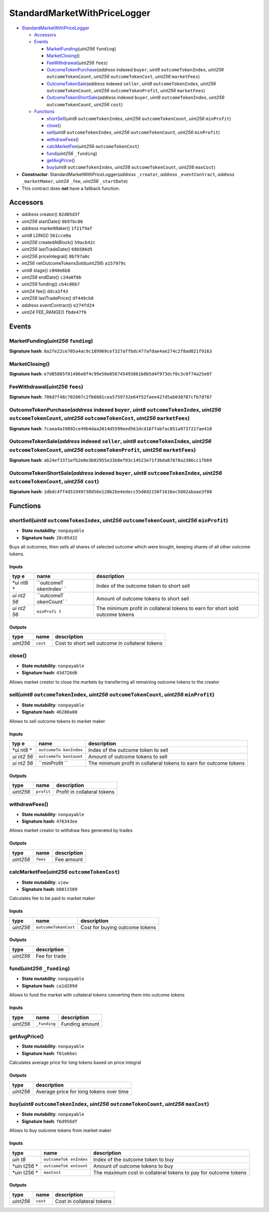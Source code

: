 StandardMarketWithPriceLogger
=============================

-  `StandardMarketWithPriceLogger <#standardmarketwithpricelogger>`__

   -  `Accessors <#accessors>`__
   -  `Events <#events>`__

      -  `MarketFunding <#marketfunding-uint256-funding>`__\ (*uint256*
         ``funding``)
      -  `MarketClosing <#marketclosing>`__\ ()
      -  `FeeWithdrawal <#feewithdrawal-uint256-fees>`__\ (*uint256*
         ``fees``)
      -  `OutcomeTokenPurchase <#outcometokenpurchase-address-indexed-buyer-uint8-outcometokenindex-uint256-outcometokencount-uint256-outcometokencost-uint256-marketfees>`__\ (*address*
         indexed ``buyer``, *uint8* ``outcomeTokenIndex``, *uint256*
         ``outcomeTokenCount``, *uint256* ``outcomeTokenCost``,
         *uint256* ``marketFees``)
      -  `OutcomeTokenSale <#outcometokensale-address-indexed-seller-uint8-outcometokenindex-uint256-outcometokencount-uint256-outcometokenprofit-uint256-marketfees>`__\ (*address*
         indexed ``seller``, *uint8* ``outcomeTokenIndex``, *uint256*
         ``outcomeTokenCount``, *uint256* ``outcomeTokenProfit``,
         *uint256* ``marketFees``)
      -  `OutcomeTokenShortSale <#outcometokenshortsale-address-indexed-buyer-uint8-outcometokenindex-uint256-outcometokencount-uint256-cost>`__\ (*address*
         indexed ``buyer``, *uint8* ``outcomeTokenIndex``, *uint256*
         ``outcomeTokenCount``, *uint256* ``cost``)

   -  `Functions <#functions>`__

      -  `shortSell <#shortsell-uint8-outcometokenindex-uint256-outcometokencount-uint256-minprofit>`__\ (*uint8*
         ``outcomeTokenIndex``, *uint256* ``outcomeTokenCount``,
         *uint256* ``minProfit``)
      -  `close <#close>`__\ ()
      -  `sell <#sell-uint8-outcometokenindex-uint256-outcometokencount-uint256-minprofit>`__\ (*uint8*
         ``outcomeTokenIndex``, *uint256* ``outcomeTokenCount``,
         *uint256* ``minProfit``)
      -  `withdrawFees <#withdrawfees>`__\ ()
      -  `calcMarketFee <#calcmarketfee-uint256-outcometokencost>`__\ (*uint256*
         ``outcomeTokenCost``)
      -  `fund <#fund-uint256-_funding>`__\ (*uint256* ``_funding``)
      -  `getAvgPrice <#getavgprice>`__\ ()
      -  `buy <#buy-uint8-outcometokenindex-uint256-outcometokencount-uint256-maxcost>`__\ (*uint8*
         ``outcomeTokenIndex``, *uint256* ``outcomeTokenCount``,
         *uint256* ``maxCost``)

-  **Constructor**: StandardMarketWithPriceLogger(\ *address*
   ``_creator``, *address* ``_eventContract``, *address*
   ``_marketMaker``, *uint24* ``_fee``, *uint256* ``_startDate``)
-  This contract does **not** have a fallback function.

Accessors
---------

-  *address* creator() ``02d05d3f``
-  *uint256* startDate() ``0b97bc86``
-  *address* marketMaker() ``1f21f9af``
-  *uint8* LONG() ``561cce0a``
-  *uint256* createdAtBlock() ``59acb42c``
-  *uint256* lastTradeDate() ``68b586d5``
-  *uint256* priceIntegral() ``8b797a0c``
-  *int256* netOutcomeTokensSold(\ *uint256*) ``a157979c``
-  *uint8* stage() ``c040e6b8``
-  *uint256* endDate() ``c24a0f8b``
-  *uint256* funding() ``cb4c86b7``
-  *uint24* fee() ``ddca3f43``
-  *uint256* lastTradePrice() ``df449cb8``
-  *address* eventContract() ``e274fd24``
-  *uint24* FEE_RANGE() ``fbde47f6``

Events
------

MarketFunding(\ *uint256* ``funding``)
~~~~~~~~~~~~~~~~~~~~~~~~~~~~~~~~~~~~~~

**Signature hash**:
``8a2fe22ce705a4ac9c189969cef327affbdc477afdae4ae274c2f8ad021f9163``

MarketClosing()
~~~~~~~~~~~~~~~

**Signature hash**:
``e7d85885f81486e8f4c99e50e056745493861b8b5d4f973dcf0c3c0f74a25e07``

FeeWithdrawal(\ *uint256* ``fees``)
~~~~~~~~~~~~~~~~~~~~~~~~~~~~~~~~~~~

**Signature hash**:
``706d7f48c702007c2fb0881cea5759732e64f52faee427d5ab030787cfb7d787``

OutcomeTokenPurchase(\ *address* indexed ``buyer``, *uint8* ``outcomeTokenIndex``, *uint256* ``outcomeTokenCount``, *uint256* ``outcomeTokenCost``, *uint256* ``marketFees``)
~~~~~~~~~~~~~~~~~~~~~~~~~~~~~~~~~~~~~~~~~~~~~~~~~~~~~~~~~~~~~~~~~~~~~~~~~~~~~~~~~~~~~~~~~~~~~~~~~~~~~~~~~~~~~~~~~~~~~~~~~~~~~~~~~~~~~~~~~~~~~~~~~~~~~~~~~~~~~~~~~~~~~~~~~~~~~

**Signature hash**:
``7caea4a19892ce49b4daa2014d5599eed561dcd16ffabfac851a9737217ae410``

OutcomeTokenSale(\ *address* indexed ``seller``, *uint8* ``outcomeTokenIndex``, *uint256* ``outcomeTokenCount``, *uint256* ``outcomeTokenProfit``, *uint256* ``marketFees``)
~~~~~~~~~~~~~~~~~~~~~~~~~~~~~~~~~~~~~~~~~~~~~~~~~~~~~~~~~~~~~~~~~~~~~~~~~~~~~~~~~~~~~~~~~~~~~~~~~~~~~~~~~~~~~~~~~~~~~~~~~~~~~~~~~~~~~~~~~~~~~~~~~~~~~~~~~~~~~~~~~~~~~~~~~~~~

**Signature hash**:
``ab24ef3371efb2e0e3b02955e33b8ef03c14523e71f3bda87878a2386cc17b69``

OutcomeTokenShortSale(\ *address* indexed ``buyer``, *uint8* ``outcomeTokenIndex``, *uint256* ``outcomeTokenCount``, *uint256* ``cost``)
~~~~~~~~~~~~~~~~~~~~~~~~~~~~~~~~~~~~~~~~~~~~~~~~~~~~~~~~~~~~~~~~~~~~~~~~~~~~~~~~~~~~~~~~~~~~~~~~~~~~~~~~~~~~~~~~~~~~~~~~~~~~~~~~~~~~~~~~

**Signature hash**:
``1dbdc4ff4d51949738d56e120b2be4edecc55d8d2150f1616ec5802abaae3f88``

Functions
---------

shortSell(\ *uint8* ``outcomeTokenIndex``, *uint256* ``outcomeTokenCount``, *uint256* ``minProfit``)
~~~~~~~~~~~~~~~~~~~~~~~~~~~~~~~~~~~~~~~~~~~~~~~~~~~~~~~~~~~~~~~~~~~~~~~~~~~~~~~~~~~~~~~~~~~~~~~~~~~~

-  **State mutability**: ``nonpayable``
-  **Signature hash**: ``28c05d32``

Buys all outcomes, then sells all shares of selected outcome which were
bought, keeping shares of all other outcome tokens.

Inputs
^^^^^^

+-----+------------+---------------------------------------------------+
| typ | name       | description                                       |
| e   |            |                                                   |
+=====+============+===================================================+
| *ui | ``outcomeT | Index of the outcome token to short sell          |
| nt8 | okenIndex` |                                                   |
| *   | `          |                                                   |
+-----+------------+---------------------------------------------------+
| *ui | ``outcomeT | Amount of outcome tokens to short sell            |
| nt2 | okenCount` |                                                   |
| 56* | `          |                                                   |
+-----+------------+---------------------------------------------------+
| *ui | ``minProfi | The minimum profit in collateral tokens to earn   |
| nt2 | t``        | for short sold outcome tokens                     |
| 56* |            |                                                   |
+-----+------------+---------------------------------------------------+

Outputs
^^^^^^^

+-----------+----------+-------------------------------------------------+
| type      | name     | description                                     |
+===========+==========+=================================================+
| *uint256* | ``cost`` | Cost to short sell outcome in collateral tokens |
+-----------+----------+-------------------------------------------------+

close()
~~~~~~~

-  **State mutability**: ``nonpayable``
-  **Signature hash**: ``43d726d6``

Allows market creator to close the markets by transferring all remaining
outcome tokens to the creator

sell(\ *uint8* ``outcomeTokenIndex``, *uint256* ``outcomeTokenCount``, *uint256* ``minProfit``)
~~~~~~~~~~~~~~~~~~~~~~~~~~~~~~~~~~~~~~~~~~~~~~~~~~~~~~~~~~~~~~~~~~~~~~~~~~~~~~~~~~~~~~~~~~~~~~~

-  **State mutability**: ``nonpayable``
-  **Signature hash**: ``46280a80``

Allows to sell outcome tokens to market maker

.. _inputs-1:

Inputs
^^^^^^

+-----+-------------+-------------------------------------------------+
| typ | name        | description                                     |
| e   |             |                                                 |
+=====+=============+=================================================+
| *ui | ``outcomeTo | Index of the outcome token to sell              |
| nt8 | kenIndex``  |                                                 |
| *   |             |                                                 |
+-----+-------------+-------------------------------------------------+
| *ui | ``outcomeTo | Amount of outcome tokens to sell                |
| nt2 | kenCount``  |                                                 |
| 56* |             |                                                 |
+-----+-------------+-------------------------------------------------+
| *ui | ``minProfit | The minimum profit in collateral tokens to earn |
| nt2 | ``          | for outcome tokens                              |
| 56* |             |                                                 |
+-----+-------------+-------------------------------------------------+

.. _outputs-1:

Outputs
^^^^^^^

+-----------+------------+-----------------------------+
| type      | name       | description                 |
+===========+============+=============================+
| *uint256* | ``profit`` | Profit in collateral tokens |
+-----------+------------+-----------------------------+

withdrawFees()
~~~~~~~~~~~~~~

-  **State mutability**: ``nonpayable``
-  **Signature hash**: ``476343ee``

Allows market creator to withdraw fees generated by trades

.. _outputs-2:

Outputs
^^^^^^^

+-----------+----------+-------------+
| type      | name     | description |
+===========+==========+=============+
| *uint256* | ``fees`` | Fee amount  |
+-----------+----------+-------------+

calcMarketFee(\ *uint256* ``outcomeTokenCost``)
~~~~~~~~~~~~~~~~~~~~~~~~~~~~~~~~~~~~~~~~~~~~~~~

-  **State mutability**: ``view``
-  **Signature hash**: ``b0011509``

Calculates fee to be paid to market maker

.. _inputs-2:

Inputs
^^^^^^

+-----------+----------------------+--------------------------------+
| type      | name                 | description                    |
+===========+======================+================================+
| *uint256* | ``outcomeTokenCost`` | Cost for buying outcome tokens |
+-----------+----------------------+--------------------------------+

.. _outputs-3:

Outputs
^^^^^^^

+-----------+---------------+
| type      | description   |
+===========+===============+
| *uint256* | Fee for trade |
+-----------+---------------+

fund(\ *uint256* ``_funding``)
~~~~~~~~~~~~~~~~~~~~~~~~~~~~~~

-  **State mutability**: ``nonpayable``
-  **Signature hash**: ``ca1d209d``

Allows to fund the market with collateral tokens converting them into
outcome tokens

.. _inputs-3:

Inputs
^^^^^^

+-----------+--------------+----------------+
| type      | name         | description    |
+===========+==============+================+
| *uint256* | ``_funding`` | Funding amount |
+-----------+--------------+----------------+

getAvgPrice()
~~~~~~~~~~~~~

-  **State mutability**: ``nonpayable``
-  **Signature hash**: ``f01e66ec``

Calculates average price for long tokens based on price integral

.. _outputs-4:

Outputs
^^^^^^^

+-----------+-----------------------------------------+
| type      | description                             |
+===========+=========================================+
| *uint256* | Average price for long tokens over time |
+-----------+-----------------------------------------+

buy(\ *uint8* ``outcomeTokenIndex``, *uint256* ``outcomeTokenCount``, *uint256* ``maxCost``)
~~~~~~~~~~~~~~~~~~~~~~~~~~~~~~~~~~~~~~~~~~~~~~~~~~~~~~~~~~~~~~~~~~~~~~~~~~~~~~~~~~~~~~~~~~~~

-  **State mutability**: ``nonpayable``
-  **Signature hash**: ``f6d956df``

Allows to buy outcome tokens from market maker

.. _inputs-4:

Inputs
^^^^^^

+------+--------------+------------------------------------------------+
| type | name         | description                                    |
+======+==============+================================================+
| *uin | ``outcomeTok | Index of the outcome token to buy              |
| t8*  | enIndex``    |                                                |
+------+--------------+------------------------------------------------+
| *uin | ``outcomeTok | Amount of outcome tokens to buy                |
| t256 | enCount``    |                                                |
| *    |              |                                                |
+------+--------------+------------------------------------------------+
| *uin | ``maxCost``  | The maximum cost in collateral tokens to pay   |
| t256 |              | for outcome tokens                             |
| *    |              |                                                |
+------+--------------+------------------------------------------------+

.. _outputs-5:

Outputs
^^^^^^^

+-----------+----------+---------------------------+
| type      | name     | description               |
+===========+==========+===========================+
| *uint256* | ``cost`` | Cost in collateral tokens |
+-----------+----------+---------------------------+
